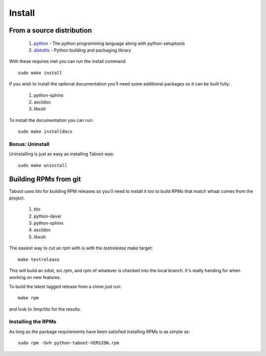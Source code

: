 Install
=======


From a source distribution
--------------------------

 #. `python <http://www.python.org>`_ - The python programming language along with python-setuptools
 #. `distutils <http://docs.python.org/lib/module-distutils.html>`_ - Python building and packaging library

With these requires met you can run the install command::

    sudo make install

If you wish to install the optional documentation you'll need some
additional packages so it can be built fully:

 #. python-sphinx
 #. asciidoc
 #. libxslt

To install the documentation you can run::

    sudo make installdocs


Bonus: Uninstall
`````````````````

Uninstalling is just as easy as installing Taboot was::

    sudo make uninstall



Building RPMs from git
----------------------

Taboot uses `tito` for building RPM releases so you'll need to install
it too to build RPMs that match whaat comes from the project.

 #. tito
 #. python-devel
 #. python-sphinx
 #. asciidoc
 #. libxslt

The easiest way to cut an rpm with is with the `testrelease` make
target::

    make testrelease

This will build an sdist, src.rpm, and rpm of whatever is checked into
the local branch. It's really handing for when working on new features.

To build the latest tagged release from a clone just run::

    make rpm

and look to /tmp/tito for the results.


Installing the RPMs
```````````````````

As long as the package requirements have been satisfied installing
RPMs is as simple as::

    sudo rpm -Uvh python-taboot-VERSION.rpm
